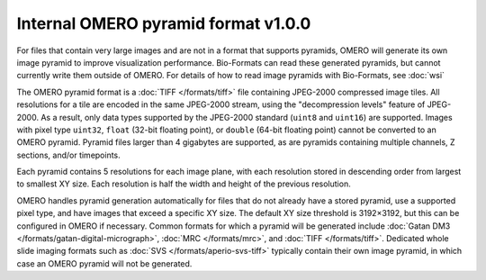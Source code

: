 Internal OMERO pyramid format v1.0.0
====================================

For files that contain very large images and are not in a format that supports pyramids, OMERO will generate its own
image pyramid to improve visualization performance.  Bio-Formats can read these generated pyramids, but cannot
currently write them outside of OMERO.  For details of how to read image pyramids with Bio-Formats, see :doc:`wsi`

The OMERO pyramid format is a :doc:`TIFF </formats/tiff>` file containing JPEG-2000 compressed image tiles.  All resolutions for a tile
are encoded in the same JPEG-2000 stream, using the "decompression levels" feature of JPEG-2000.
As a result, only data types supported by the JPEG-2000 standard (``uint8`` and ``uint16``) are supported.
Images with pixel type ``uint32``, ``float`` (32-bit floating point), or ``double`` (64-bit floating point) cannot be converted to
an OMERO pyramid.  Pyramid files larger than 4 gigabytes are supported, as are pyramids containing multiple channels,
Z sections, and/or timepoints.

Each pyramid contains 5 resolutions for each image plane, with each resolution stored in descending order from largest to smallest XY size.
Each resolution is half the width and height of the previous resolution.

OMERO handles pyramid generation automatically for files that do not already have a stored pyramid, use a supported pixel type,
and have images that exceed a specific XY size.  The default XY size threshold is 3192×3192, but this can be configured in OMERO if necessary.
Common formats for which a pyramid will be generated include :doc:`Gatan DM3 </formats/gatan-digital-micrograph>`,
:doc:`MRC </formats/mrc>`, and :doc:`TIFF </formats/tiff>`.  Dedicated whole slide imaging formats such as :doc:`SVS </formats/aperio-svs-tiff>`
typically contain their own image pyramid, in which case an OMERO pyramid will not be generated.
